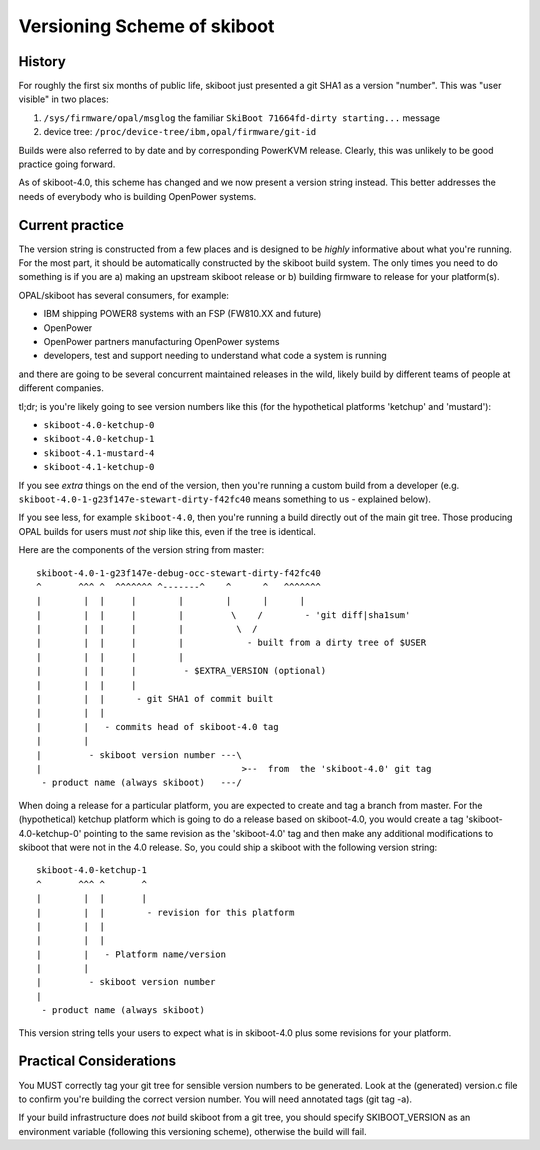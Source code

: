 .. _versioning:

Versioning Scheme of skiboot
============================

History
-------
For roughly the first six months of public life, skiboot just presented a
git SHA1 as a version "number". This was "user visible" in two places:

1. ``/sys/firmware/opal/msglog``
   the familiar ``SkiBoot 71664fd-dirty starting...`` message
2. device tree:
   ``/proc/device-tree/ibm,opal/firmware/git-id``

Builds were also referred to by date and by corresponding PowerKVM release.
Clearly, this was unlikely to be good practice going forward.

As of skiboot-4.0, this scheme has changed and we now present a version
string instead. This better addresses the needs of everybody who is building
OpenPower systems.


Current practice
----------------
The version string is constructed from a few places and is designed to
be *highly* informative about what you're running. For the most part,
it should be automatically constructed by the skiboot build system. The
only times you need to do something is if you are a) making an upstream
skiboot release or b) building firmware to release for your platform(s).

OPAL/skiboot has several consumers, for example:

* IBM shipping POWER8 systems with an FSP (FW810.XX and future)
* OpenPower
* OpenPower partners manufacturing OpenPower systems
* developers, test and support needing to understand what code a system
  is running

and there are going to be several concurrent maintained releases in the wild,
likely build by different teams of people at different companies.

tl;dr; is you're likely going to see version numbers like this (for the
hypothetical platforms 'ketchup' and 'mustard'):

* ``skiboot-4.0-ketchup-0``
* ``skiboot-4.0-ketchup-1``
* ``skiboot-4.1-mustard-4``
* ``skiboot-4.1-ketchup-0``

If you see *extra* things on the end of the version, then you're running
a custom build from a developer
(e.g. ``skiboot-4.0-1-g23f147e-stewart-dirty-f42fc40`` means something to
us - explained below).

If you see less, for example ``skiboot-4.0``, then you're running a build
directly out of the main git tree. Those producing OPAL builds for users
must *not* ship like this, even if the tree is identical.

Here are the components of the version string from master: ::

 skiboot-4.0-1-g23f147e-debug-occ-stewart-dirty-f42fc40
 ^       ^^^ ^  ^^^^^^^ ^-------^    ^      ^   ^^^^^^^
 |        |  |     |        |        |      |      |
 |        |  |     |        |         \    /        - 'git diff|sha1sum'
 |        |  |     |        |          \  /
 |        |  |     |        |            - built from a dirty tree of $USER
 |        |  |     |        |
 |        |  |     |         - $EXTRA_VERSION (optional)
 |        |  |     |
 |        |  |      - git SHA1 of commit built
 |        |  |
 |        |   - commits head of skiboot-4.0 tag
 |        |
 |         - skiboot version number ---\
 |                                      >--  from  the 'skiboot-4.0' git tag
  - product name (always skiboot)   ---/


When doing a release for a particular platform, you are expected to create
and tag a branch from master. For the (hypothetical) ketchup platform which
is going to do a release based on skiboot-4.0, you would create a tag
'skiboot-4.0-ketchup-0' pointing to the same revision as the 'skiboot-4.0' tag
and then make any additional modifications to skiboot that were not in the 4.0
release. So, you could ship a skiboot with the following version string: ::

 skiboot-4.0-ketchup-1
 ^       ^^^ ^       ^
 |        |  |       |
 |        |  |        - revision for this platform
 |        |  |      
 |        |  |
 |        |   - Platform name/version
 |        |
 |         - skiboot version number
 |
  - product name (always skiboot)

This version string tells your users to expect what is in skiboot-4.0 plus
some revisions for your platform.


Practical Considerations
------------------------

You MUST correctly tag your git tree for sensible version numbers to be
generated. Look at the (generated) version.c file to confirm you're building
the correct version number. You will need annotated tags (git tag -a).

If your build infrastructure does *not* build skiboot from a git tree, you
should specify SKIBOOT_VERSION as an environment variable (following this
versioning scheme), otherwise the build will fail.

